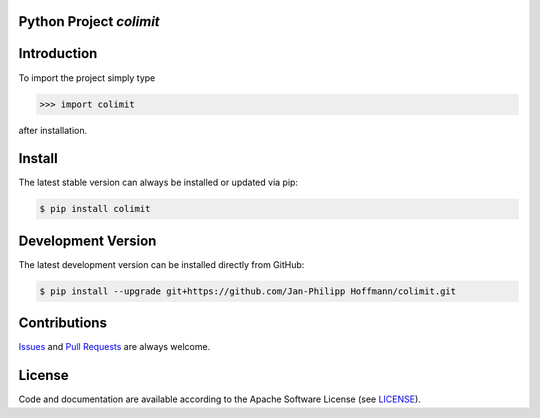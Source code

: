 

Python Project *colimit*
-----------------------------------------------------------------------

.. image:: https://img.shields.io/readthedocs/colimit
   :target: http://colimit.readthedocs.io
   :alt: Read the Docs

.. image:: https://img.shields.io/github/license/Jan-Philipp Hoffmann/colimit
   :target: https://github.com/Jan-Philipp Hoffmann/colimit/raw/master/LICENSE
   :alt: GitHub license

.. image:: https://img.shields.io/github/release/Jan-Philipp Hoffmann/colimit?label=github
   :target: https://github.com/Jan-Philipp Hoffmann/colimit/releases
   :alt: GitHub release

.. image:: https://img.shields.io/pypi/v/colimit
   :target: https://pypi.org/project/colimit/
   :alt: PyPI version

.. image:: https://img.shields.io/pypi/pyversions/colimit
   :target: https://pypi.org/project/colimit/
   :alt: PyPI python version

.. image:: https://img.shields.io/pypi/dm/colimit
   :target: https://pypi.org/project/colimit/
   :alt: PyPI downloads



Introduction
------------

To import the project simply type

.. code-block:: python

    >>> import colimit

after installation.


Install
-------

The latest stable version can always be installed or updated via pip:

.. code-block:: bash

    $ pip install colimit



Development Version
-------------------

The latest development version can be installed directly from GitHub:

.. code-block:: bash

    $ pip install --upgrade git+https://github.com/Jan-Philipp Hoffmann/colimit.git


Contributions
-------------

.. _issues: https://github.com/Jan-Philipp Hoffmann/colimit/issues
.. __: https://github.com/Jan-Philipp Hoffmann/colimit/pulls

Issues_ and `Pull Requests`__ are always welcome.


License
-------

.. __: https://github.com/Jan-Philipp Hoffmann/colimit/raw/master/LICENSE

Code and documentation are available according to the Apache Software License (see LICENSE__).


